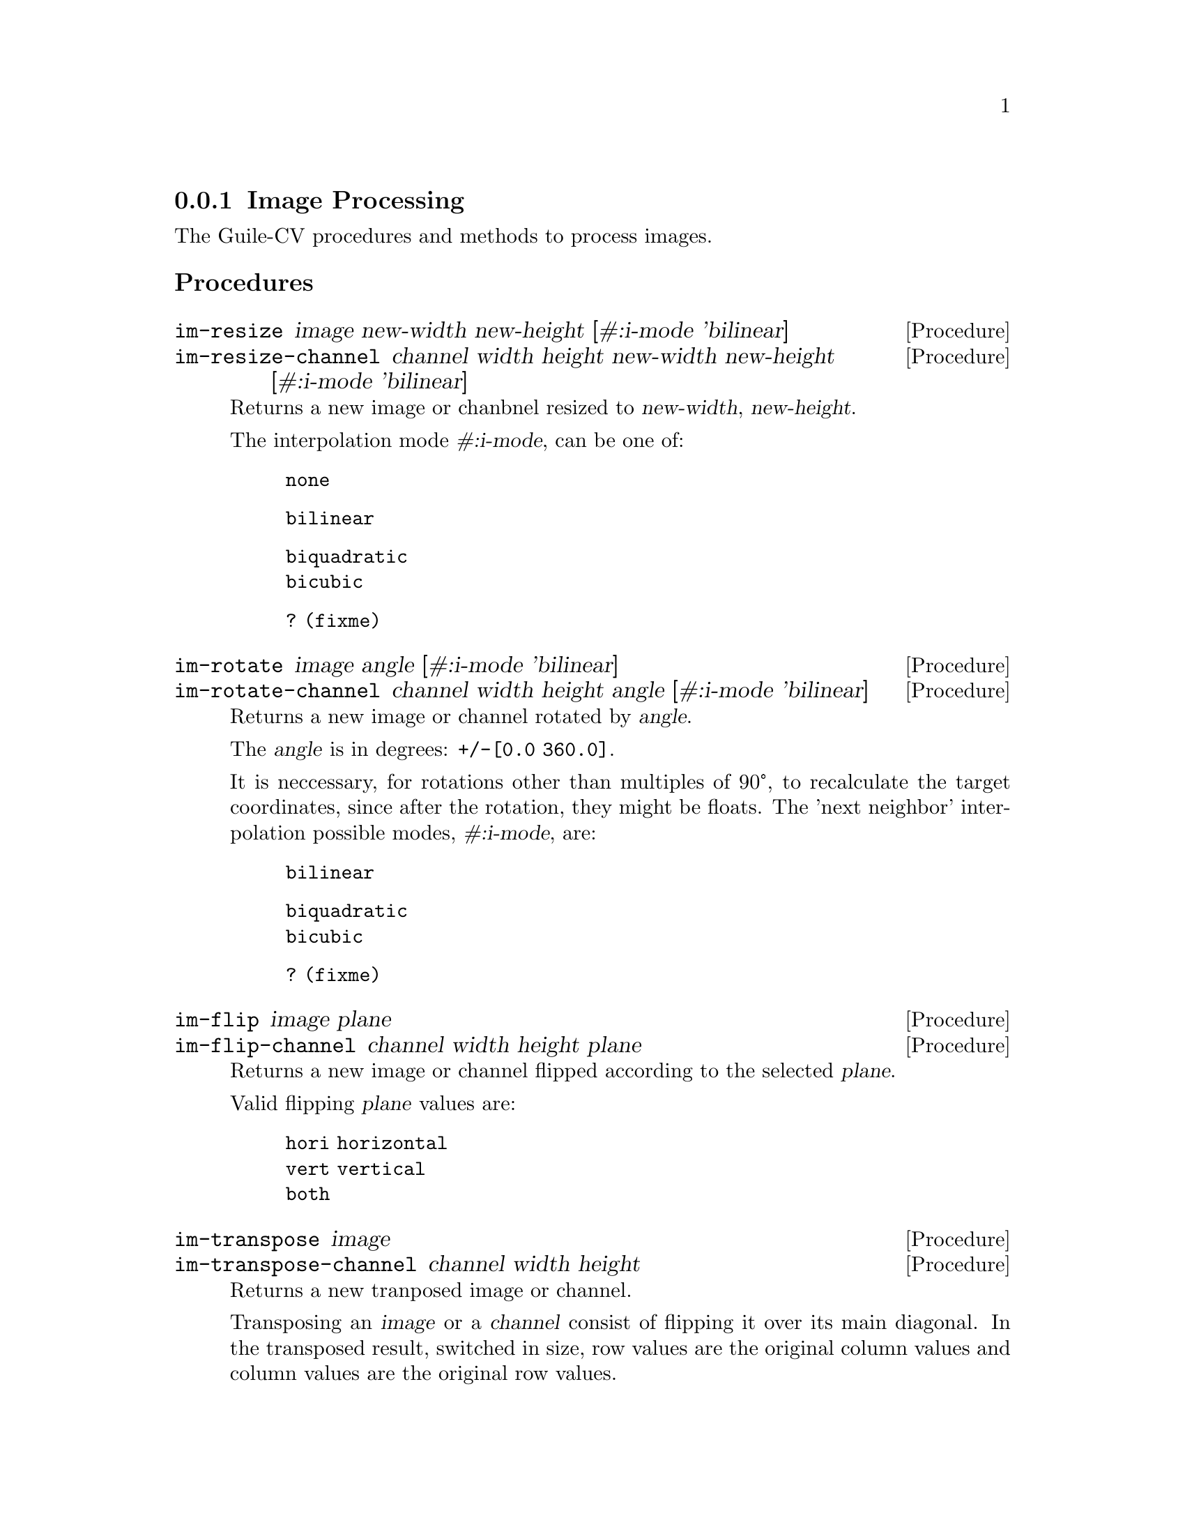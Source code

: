 \input texinfo
@c -*- mode: texinfo; coding: utf-8 -*-
@c This is part of the Guile-CV Reference Manual.
@c Copyright (C) 2016 - 2017 David Pirotte <david at altosw dot be>.

@c @insertcopying


@node Image Processing
@subsection Image Processing

The Guile-CV procedures and methods to process images.

@subheading Procedures

@ifhtml
@indentedblock
@table @code
@item @ref{im-resize}
@item @ref{im-resize-channel}
@item @ref{im-rotate}
@item @ref{im-rotate-channel}
@item @ref{im-flip}
@item @ref{im-flip-channel}
@item @ref{im-transpose}
@item @ref{im-transpose-channel}
@item @ref{im-normalize}
@item @ref{im-normalize-channel}
@item @ref{im-crop}
@item @ref{im-crop-channel}
@item @ref{im-crop-size}
@item @ref{im-padd}
@item @ref{im-padd-channel}
@item @ref{im-padd-size}
@item @ref{im-rgba->rgb}
@item @ref{im-rgba->grey}
@item @ref{im-rgb->grey}
@item @ref{im-threshold}
@item @ref{im-add}
@item @ref{im-add-channel}
@item @ref{im-substract}
@item @ref{im-substract-channel}
@item @ref{im-multiply}
@item @ref{im-multiply-channel}
@item @ref{im-divide}
@item @ref{im-divide-channel}
@item @ref{im-and}
@item @ref{im-or}
@item @ref{im-complement}
@item @ref{im-scrap}
@end table
@end indentedblock
@end ifhtml


@anchor{im-resize}
@anchor{im-resize-channel}
@deffn Procedure im-resize image new-width new-height @
       [#:i-mode 'bilinear]
@deffnx Procedure im-resize-channel channel width height new-width new-height @
        [#:i-mode 'bilinear]

Returns a new image or chanbnel resized to @var{new-width},
@var{new-height}.

The interpolation mode @var{#:i-mode}, can be one of:

@indentedblock
@table @code
@item none
@item bilinear
@item biquadratic
@item bicubic
@item ? (fixme) 
@end table
@end indentedblock
@end deffn


@anchor{im-rotate}
@anchor{im-rotate-channel}
@deffn Procedure im-rotate image angle [#:i-mode 'bilinear]
@deffnx Procedure im-rotate-channel channel width height angle @
        [#:i-mode 'bilinear]

Returns a new image or channel rotated by @var{angle}.

The @var{angle} is in degrees: @code{+/-[0.0 360.0]}.

It is neccessary, for rotations other than multiples of 90°, to
recalculate the target coordinates, since after the rotation, they might
be floats.  The 'next neighbor' interpolation possible modes,
@var{#:i-mode}, are:

@indentedblock
@table @code
@item bilinear
@item biquadratic
@item bicubic
@item ? (fixme)
@end table
@end indentedblock
@end deffn


@anchor{im-flip}
@anchor{im-flip-channel}
@deffn Procedure im-flip image plane
@deffnx Procedure im-flip-channel channel width height plane

Returns a new image or channel flipped according to the selected
@var{plane}.

Valid flipping @var{plane} values are:

@indentedblock
@table @code
@item hori horizontal
@item vert vertical
@item both
@end table
@end indentedblock
@end deffn


@anchor{im-transpose}
@anchor{im-transpose-channel}
@deffn Procedure im-transpose image
@deffnx Procedure im-transpose-channel channel width height

Returns a new tranposed image or channel.

Transposing an @var{image} or a @var{channel} consist of flipping it
over its main diagonal.  In the transposed result, switched in size, row
values are the original column values and column values are the original
row values.
@end deffn


@anchor{im-normalize}
@anchor{im-normalize-channel}
@deffn Procedure im-normalize image
@deffnx Procedure im-normalize-channel channel width height

Returns a new normalized image or channel.

Normalizing an @var{image} or a @var{channel} consist of dividing all
pixel values by 255.0, as a result, all being in the @code{[0.0 -> 1.0]}
range.
@end deffn


@anchor{im-crop}
@anchor{im-crop-channel}
@deffn Procedure im-crop image left top right bottom
@deffnx Procedure im-crop-channel channel width height left top right bottom @
        [#:new-w #f] [#:new-h #f]

Returns a new image, resulting of the crop of @var{image} at @var{left},
@var{top}, @var{right} and @var{bottom}.
@end deffn


@anchor{im-crop-size}
@deffn Procedure im-crop-size width height left top right bottom

Returns a list, @code{(new-width new-height)}.

Given the original image @var{width} and @var{height}, this procedure
checks that @var{left}, @var{top}, @var{right} and @var{bottom} are
valid and return a list, @code{(new-width new-height)}, otherwise, it
raises an error.
@end deffn


@anchor{im-padd}
@anchor{im-padd-channel}
@deffn Procedure im-padd image left top right bottom
@deffnx Procedure im-padd-channel channel width height left top right bottom @
        [#:new-w #f] [#:new-h #f]

Returns a new image, resulting of the padding of @var{image} by @var{left},
@var{top}, @var{right} and @var{bottom} pixels initialized to 0.0 
@end deffn


@anchor{im-padd-size}
@deffn Procedure im-padd-size width height left top right bottom

Returns a list, @code{(new-width new-height)}.

Given the original image @var{width} and @var{height}, this procedure
checks that @var{left}, @var{top}, @var{right} and @var{bottom} are
@code{>= 0.0} and return a list, @code{(new-width new-height)},
otherwise, it raises an error.
@end deffn


@c ;;;
@c ;;; Additional API
@c ;;; (cv adds)
@c ;;;


@anchor{im-rgba->rgb}
@deffn Procedure im-rgba->rgb image [#:bg '(0.0 0.0 0.0)]

Returns a new RGB image.

The RGBA @var{image} channels are first normalized. The new RGB channels
are obtained by applying the following pseudo code algorithm:

@lisp
R = (((1 - Source.A) * BG.R) + (Source.A * Source.R)) * 255.0
G = (((1 - Source.A) * BG.G) + (Source.A * Source.G)) * 255.0
B = (((1 - Source.A) * BG.B) + (Source.A * Source.B)) * 255.0
@end lisp
@end deffn


@anchor{im-rgba->grey}
@deffn Procedure im-rgba->grey image [#:bg '(0.0 0.0 0.0)]

Returns a new GREY image.

This procedure is implemented as @code{(im-rgb->grey (im-rgba->rgb
image)).}
@end deffn


@anchor{im-rgb->grey}
@deffn Procedure im-rgb->grey image

Returns a new GREY image.
@end deffn


@anchor{im-threshold}
@deffn Procedure im-threshold image threshold @
       [#:bg 'dark] [#:prec 1.0e-4]

Returns a new BLACK and WHITE image.

Valid @var{#:bg} values are @code{'(dark light)}, the default is
@code{dark}. If @var{image} is an RGB image, @ref{im-rgb->grey} is first
called.

Pixels for which the original value is @code{>=} @var{threshold} are set
to 255.0 if @var{#:bg} is @code{'dark}, and set to 0.0 if @var{#:bg} is
@code{'light}. The other pixels are set to 0.0 or 255.0 respectively.
@end deffn


@anchor{im-add}
@anchor{im-add-channel}
@deffn Procedure im-add image val
@deffnx Procedure im-add-channel channel width height val

Returns a new image or channel.

Each pixel of the new image or channel adds @var{val} to the
corresponding original pixel value from @var{image} or
@var{channel}. Results greater than 255.0 are set to 255.0
@end deffn


@anchor{im-substract}
@anchor{im-substract-channel}
@deffn Procedure im-substract image val
@deffnx Procedure im-substract-channel channel width height val

Returns a new image or channel.

Each pixel of the new image or channel substracts @var{val} to the
corresponding original pixel value from @var{image} or
@var{channel}. Results inferior to 0.0 are set to 0.0
@end deffn


@anchor{im-multiply}
@anchor{im-multiply-channel}
@deffn Procedure im-multiply image val
@deffnx Procedure im-multiply-channel channel width height val

Returns a new image or channel.

Each pixel of the new image or channel multiplies the corresponding
original pixel value from @var{image} or @var{channel} by
@var{val}. Results greater than 255.0 are set to 255.0
@end deffn


@anchor{im-divide}
@anchor{im-divide-channel}
@deffn Procedure im-divide image val
@deffnx Procedure im-divide-channel channel width height val

Returns a new image or channel.

Each pixel of the new image or channel divides the corresponding original
pixel value from @var{image} or @var{channel} by @var{val}. Results
inferior to 0.0 are set to 0.0
@end deffn


@anchor{im-and}
@anchor{im-or}
@deffn Procedure im-and i1 i2 i3 @dots{}
@deffnx Procedure im-or i1 i2 i3 @dots{}

Returns @var{image} if one argument only, otherwise, it returns a new
image, as the result of computing the logical @code{AND} or @code{OR} of
all images.

In the case of @code{AND}, for all positive results, the pixel value (of
each channel) of the new image is set to the one obtained from
@var{i1}, and @code{0.0} otherwise.

In the case of @code{OR}, the pixel value (of each channel) of the new
image is to the one obtained from @var{i1} when it is @code{> 0.0},
otherwise, it is set to the corresponding pixel mean value of all other
images.

All images must have the same @code{width} and @code{height}.
@end deffn


@anchor{im-complement}
@deffn Procedure im-complement image

Returns a new image.

This procedure computes the mathematical complement of @var{image},
which for Guile-CV means that for each pixel of each channel, the new
value is @code{(- 255.0 pixel-value)}.
@end deffn

@anchor{im-scrap}
@deffn Procedure scrap image val [#:pred <] [#:con 8] [#:bg 'dark]

Returns a new image.

Scraping an image is the operation of removing objects of size
@var{val}, according to @var{con}, @var{bg} and @var{pred}.

Using the above mentioned arguments, @code{im-scrap} first calls
@ref{im-label} using @var{con} and @var{bg}, then calls
@ref{im-properties}.  The @code{area} property of each object is then
compared to @var{val} using @var{pred}, and the object is eliminated if
the result is @code{#t}.

Note that @var{image} must be a binary image.
@end deffn
